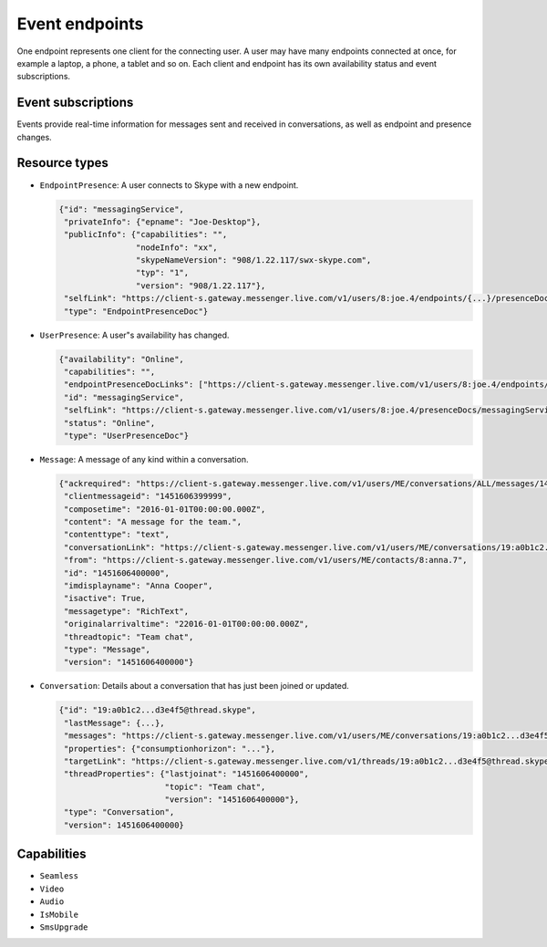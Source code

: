 Event endpoints
===============

One endpoint represents one client for the connecting user.  A user may have many endpoints connected at once, for example a laptop, a phone, a tablet and so on.  Each client and endpoint has its own availability status and event subscriptions.

.. http:post:: https://client-s.gateway.messenger.live.com/v1/users/ME/endpoints/(string:endpoint)/active

    Endpoints must be kept alive by regularly pinging them.  Skype for Web does this roughly every 45 seconds, sending a timeout value of ``12``.

    :param endpoint: UUID of an active endpoint
    :json timeout: length of time to keep the endpoint alive

Event subscriptions
-------------------

Events provide real-time information for messages sent and received in conversations, as well as endpoint and presence changes.

.. http:post:: https://client-s.gateway.messenger.live.com/v1/users/ME/endpoints/(string:endpoint)/subscriptions

    The list of resources, requested by Skype for Web when subscribing, are::

        /v1/threads/ALL
        /v1/users/ME/contacts/ALL
        /v1/users/ME/conversations/ALL/messages
        /v1/users/ME/conversations/ALL/properties

    Note that Skype for Web uses the special ``SELF`` endpoint, though this does not appear to be a requirement (the endpoint generated during registration token retrieval can also be used).

    :param endpoint: UUID of an active endpoint
    :reqjson interestedResources: list of endpoints to receive events for
    :reqjson template: ``raw``
    :reqjson channelType: ``httpLongPoll`` (``tcpSocket`` is also a valid option)

.. http:post:: https://client-s.gateway.messenger.live.com/v1/users/ME/endpoints/(string:endpoint)/subscriptions/0/poll

    This returns an array of events since the last poll, under the ``eventMessages`` key.  If no events have occurred, the request will block (the connection will hang, waiting for the server) until an event occurs, at which point it is returned immediately.  After about 30 seconds with no events, an empty array is returned.

    :param endpoint: UUID of an active endpoint

    .. code-block:: javascript

        {"eventMessages": [{"id": 1000,
                            "resource": {"availability": "Online",
                                         "capabilities": "",
                                         "endpointPresenceDocLinks": ["https://client-s.gateway.messenger.live.com/v1/users/8:joe.4/endpoints/{...}/presenceDocs/messagingService", ...],
                                         "id": "messagingService",
                                         "selfLink": "https://client-s.gateway.messenger.live.com/v1/users/8:joe.4/presenceDocs/messagingService",
                                         "status": "Online",
                                         "type": "UserPresenceDoc"},
                            "resourceLink": "https://client-s.gateway.messenger.live.com/v1/users/ME/contacts/8:joe.4/presenceDocs/messagingService",
                            "resourceType": "UserPresence",
                            "time": "2016-01-01T00:00:00Z",
                            "type": "EventMessage"},
                           {"id": 1001,
                            "resource": {"id": "messagingService",
                                         "privateInfo": {"epname": "Joe-Desktop"},
                                         "publicInfo": {"capabilities": "",
                                                        "nodeInfo": "xx",
                                                        "skypeNameVersion": "908/1.22.117/swx-skype.com",
                                                        "typ": "1",
                                                        "version": "908/1.22.117"},
                                         "selfLink": "https://client-s.gateway.messenger.live.com/v1/users/8:joe.4/endpoints/{...}/presenceDocs/messagingService",
                                         "type": "EndpointPresenceDoc"},
                            "resourceLink": "https://client-s.gateway.messenger.live.com/v1/users/8:joe.4/endpoints/{...}/presenceDocs/messagingService",
                            "resourceType": "EndpointPresence",
                            "time": "2016-01-01T00:00:00Z",
                            "type": "EventMessage"},
                           ...]}

Resource types
--------------

- ``EndpointPresence``: A user connects to Skype with a new endpoint.

  .. code-block:: javascript

        {"id": "messagingService",
         "privateInfo": {"epname": "Joe-Desktop"},
         "publicInfo": {"capabilities": "",
                        "nodeInfo": "xx",
                        "skypeNameVersion": "908/1.22.117/swx-skype.com",
                        "typ": "1",
                        "version": "908/1.22.117"},
         "selfLink": "https://client-s.gateway.messenger.live.com/v1/users/8:joe.4/endpoints/{...}/presenceDocs/messagingService",
         "type": "EndpointPresenceDoc"}

- ``UserPresence``: A user"s availability has changed.

  .. code-block:: javascript

        {"availability": "Online",
         "capabilities": "",
         "endpointPresenceDocLinks": ["https://client-s.gateway.messenger.live.com/v1/users/8:joe.4/endpoints/{...}/presenceDocs/messagingService", ...],
         "id": "messagingService",
         "selfLink": "https://client-s.gateway.messenger.live.com/v1/users/8:joe.4/presenceDocs/messagingService",
         "status": "Online",
         "type": "UserPresenceDoc"}

- ``Message``: A message of any kind within a conversation.

  .. code-block:: javascript

        {"ackrequired": "https://client-s.gateway.messenger.live.com/v1/users/ME/conversations/ALL/messages/1451606400000/ack",
         "clientmessageid": "1451606399999",
         "composetime": "2016-01-01T00:00:00.000Z",
         "content": "A message for the team.",
         "contenttype": "text",
         "conversationLink": "https://client-s.gateway.messenger.live.com/v1/users/ME/conversations/19:a0b1c2...d3e4f5@thread.skype",
         "from": "https://client-s.gateway.messenger.live.com/v1/users/ME/contacts/8:anna.7",
         "id": "1451606400000",
         "imdisplayname": "Anna Cooper",
         "isactive": True,
         "messagetype": "RichText",
         "originalarrivaltime": "22016-01-01T00:00:00.000Z",
         "threadtopic": "Team chat",
         "type": "Message",
         "version": "1451606400000"}

- ``Conversation``: Details about a conversation that has just been joined or updated.

  .. code-block:: javascript

        {"id": "19:a0b1c2...d3e4f5@thread.skype",
         "lastMessage": {...},
         "messages": "https://client-s.gateway.messenger.live.com/v1/users/ME/conversations/19:a0b1c2...d3e4f5@thread.skype/messages",
         "properties": {"consumptionhorizon": "..."},
         "targetLink": "https://client-s.gateway.messenger.live.com/v1/threads/19:a0b1c2...d3e4f5@thread.skype",
         "threadProperties": {"lastjoinat": "1451606400000",
                              "topic": "Team chat",
                              "version": "1451606400000"},
         "type": "Conversation",
         "version": 1451606400000}

Capabilities
------------

- ``Seamless``

- ``Video``

- ``Audio``

- ``IsMobile``

- ``SmsUpgrade``
